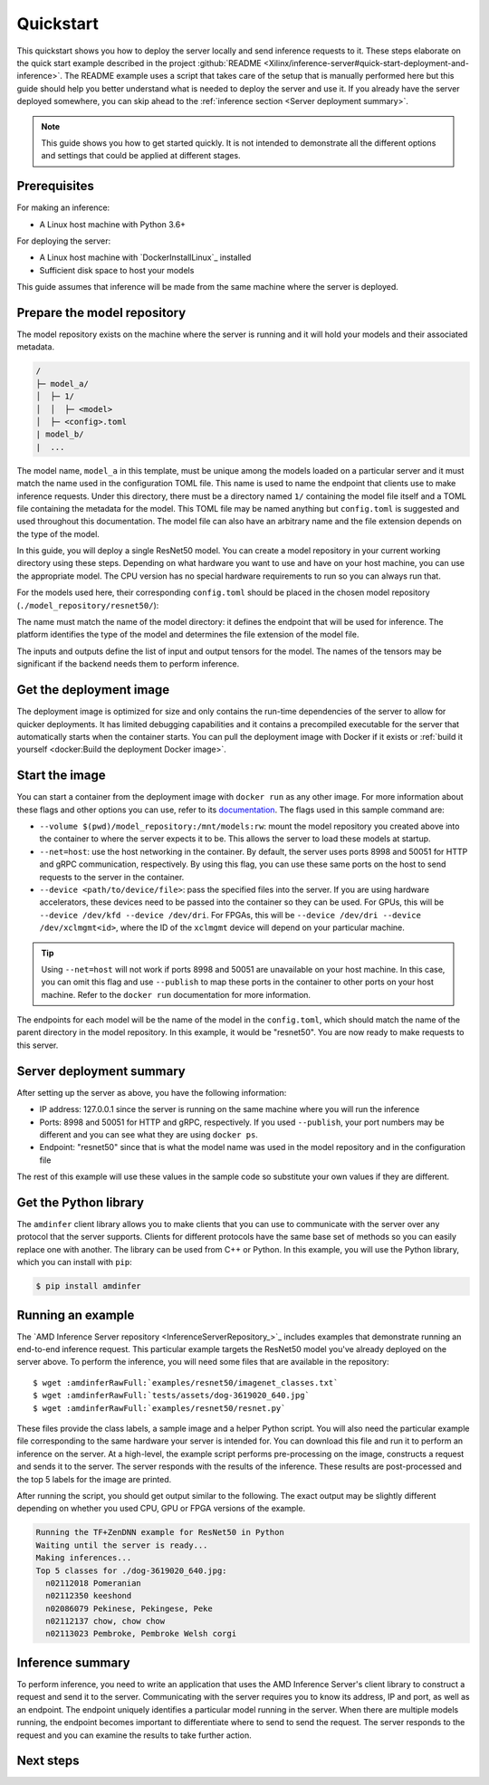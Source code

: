 ..
    Copyright 2023 Advanced Micro Devices, Inc.

    Licensed under the Apache License, Version 2.0 (the "License");
    you may not use this file except in compliance with the License.
    You may obtain a copy of the License at

        http://www.apache.org/licenses/LICENSE-2.0

    Unless required by applicable law or agreed to in writing, software
    distributed under the License is distributed on an "AS IS" BASIS,
    WITHOUT WARRANTIES OR CONDITIONS OF ANY KIND, either express or implied.
    See the License for the specific language governing permissions and
    limitations under the License.

Quickstart
==========

This quickstart shows you how to deploy the server locally and send inference requests to it.
These steps elaborate on the quick start example described in the project :github:`README <Xilinx/inference-server#quick-start-deployment-and-inference>`.
The README example uses a script that takes care of the setup that is manually performed here but this guide should help you better understand what is needed to deploy the server and use it.
If you already have the server deployed somewhere, you can skip ahead to the :ref:`inference section <Server deployment summary>`.

.. note::

    This guide shows you how to get started quickly.
    It is not intended to demonstrate all the different options and settings that could be applied at different stages.

Prerequisites
-------------

For making an inference:

* A Linux host machine with Python 3.6+

For deploying the server:

* A Linux host machine with `DockerInstallLinux`_ installed
* Sufficient disk space to host your models

This guide assumes that inference will be made from the same machine where the server is deployed.

Prepare the model repository
----------------------------

The model repository exists on the machine where the server is running and it will hold your models and their associated metadata.

.. code-block:: text

    /
    ├─ model_a/
    │  ├─ 1/
    │  │  ├─ <model>
    │  ├─ <config>.toml
    | model_b/
    |  ...

The model name, ``model_a`` in this template, must be unique among the models loaded on a particular server and it must match the name used in the configuration TOML file.
This name is used to name the endpoint that clients use to make inference requests.
Under this directory, there must be a directory named ``1/`` containing the model file itself and a TOML file containing the metadata for the model.
This TOML file may be named anything but ``config.toml`` is suggested and used throughout this documentation.
The model file can also have an arbitrary name and the file extension depends on the type of the model.

In this guide, you will deploy a single ResNet50 model.
You can create a model repository in your current working directory using these steps.
Depending on what hardware you want to use and have on your host machine, you can use the appropriate model.
The CPU version has no special hardware requirements to run so you can always run that.

.. tabs::

    .. code-tab:: console CPU


        $ wget -O tensorflow.zip https://www.xilinx.com/bin/public/openDownload?filename=tf_resnetv1_50_imagenet_224_224_6.97G_2.5.zip
        $ unzip -j "tensorflow.zip" "tf_resnetv1_50_imagenet_224_224_6.97G_2.5/float/resnet_v1_50_baseline_6.96B_922.pb" -d .
        $ mkdir -p ./model_repository/resnet50/1
        $ mv ./resnet_v1_50_baseline_6.96B_922.pb ./model_repository/resnet50/1/

    .. code-tab:: console GPU

        $ wget https://github.com/onnx/models/raw/main/vision/classification/resnet/model/resnet50-v2-7.onnx
        $ mkdir -p ./model_repository/resnet50/1
        $ mv ./resnet50-v2-7.onnx ./model_repository/resnet50/1/

    .. code-tab:: console FPGA

        $ wget -O vitis.tar.gz https://www.xilinx.com/bin/public/openDownload?filename=resnet_v1_50_tf-u200-u250-r2.5.0.tar.gz
        $ tar -xzf vitis.tar.gz "resnet_v1_50_tf/resnet_v1_50_tf.xmodel"
        $ mkdir -p ./model_repository/resnet50/1
        $ mv ./resnet_v1_50_tf/resnet_v1_50_tf.xmodel ./model_repository/resnet50/1/

For the models used here, their corresponding ``config.toml`` should be placed in the chosen model repository (``./model_repository/resnet50/``):

.. tabs::

    .. code-tab:: toml CPU

        name = "resnet50"
        platform = "tensorflow_graphdef"

        [[inputs]]
        name = "input"
        datatype = "FP32"
        shape = [224, 224, 3]

        [[outputs]]
        name = "resnet_v1_50/predictions/Reshape_1"
        datatype = "FP32"
        shape = [1000]

    .. code-tab:: text GPU

        name = "resnet50"
        platform = "onnx_onnxv1"

        [[inputs]]
        name = "input"
        datatype = "FP32"
        shape = [224, 224, 3]

        [[outputs]]
        name = "output"
        datatype = "FP32"
        shape = [1000]

    .. code-tab:: console FPGA

        name = "resnet50"
        platform = "vitis_xmodel"

        [[inputs]]
        name = "input"
        datatype = "INT8"
        shape = [224, 224, 3]

        [[outputs]]
        name = "output"
        datatype = "INT8"
        shape = [1000]

The name must match the name of the model directory: it defines the endpoint that will be used for inference.
The platform identifies the type of the model and determines the file extension of the model file.

The inputs and outputs define the list of input and output tensors for the model.
The names of the tensors may be significant if the backend needs them to perform inference.

Get the deployment image
------------------------

The deployment image is optimized for size and only contains the run-time dependencies of the server to allow for quicker deployments.
It has limited debugging capabilities and it contains a precompiled executable for the server that automatically starts when the container starts.
You can pull the deployment image with Docker if it exists or :ref:`build it yourself <docker:Build the deployment Docker image>`.

.. tabs::

    .. code-tab:: console CPU

        $ docker pull amdih/serve:uif1.1_zendnn_amdinfer_0.3.0

    .. code-tab:: text GPU

        $ docker pull amdih/serve:uif1.1_migraphx_amdinfer_0.3.0

    .. code-tab:: console FPGA

        # this image is not currently pre-built but you can build it yourself

Start the image
---------------

You can start a container from the deployment image with ``docker run`` as any other image.
For more information about these flags and other options you can use, refer to its `documentation <DockerRun>`_.
The flags used in this sample command are:

* ``--volume $(pwd)/model_repository:/mnt/models:rw``: mount the model repository you created above into the container to where the server expects it to be. This allows the server to load these models at startup.
* ``--net=host``: use the host networking in the container. By default, the server uses ports 8998 and 50051 for HTTP and gRPC communication, respectively. By using this flag, you can use these same ports on the host to send requests to the server in the container.
* ``--device <path/to/device/file>``: pass the specified files into the server. If you are using hardware accelerators, these devices need to be passed into the container so they can be used. For GPUs, this will be ``--device /dev/kfd --device /dev/dri``. For FPGAs, this will be ``--device /dev/dri --device /dev/xclmgmt<id>``, where the ID of the ``xclmgmt`` device will depend on your particular machine.

.. tip::

    Using ``--net=host`` will not work if ports 8998 and 50051 are unavailable on your host machine.
    In this case, you can omit this flag and use ``--publish`` to map these ports in the container to other ports on your host machine.
    Refer to the ``docker run`` documentation for more information.

.. tabs::

    .. code-tab:: console CPU

        $ docker run -d --volume $(pwd)/model_repository:/mnt/models:rw --net=host amdih/serve:uif1.1_zendnn_amdinfer_0.3.0

    .. code-tab:: console GPU

        $ docker run -d --device /dev/kfd --device /dev/dri --volume $(pwd)/model_repository:/mnt/models:rw --publish 127.0.0.1::8998 --publish 127.0.0.1::50051 amdih/serve:uif1.1_migraphx_amdinfer_0.3.0

    .. code-tab:: console FPGA

        $ docker run -d --device /dev/dri --device /dev/xclmgmt<id> --volume $(pwd)/model_repository:/mnt/models:rw --publish 127.0.0.1::8998 --publish 127.0.0.1::50051 <image>

The endpoints for each model will be the name of the model in the ``config.toml``, which should match the name of the parent directory in the model repository.
In this example, it would be "resnet50".
You are now ready to make requests to this server.

Server deployment summary
-------------------------

After setting up the server as above, you have the following information:

* IP address: 127.0.0.1 since the server is running on the same machine where you will run the inference
* Ports: 8998 and 50051 for HTTP and gRPC, respectively. If you used ``--publish``, your port numbers may be different and you can see what they are using ``docker ps``.
* Endpoint: "resnet50" since that is what the model name was used in the model repository and in the configuration file

The rest of this example will use these values in the sample code so substitute your own values if they are different.

Get the Python library
----------------------

The ``amdinfer`` client library allows you to make clients that you can use to communicate with the server over any protocol that the server supports.
Clients for different protocols have the same base set of methods so you can easily replace one with another.
The library can be used from C++ or Python.
In this example, you will use the Python library, which you can install with ``pip``:

.. code-block:: console

    $ pip install amdinfer

Running an example
------------------

The `AMD Inference Server repository <InferenceServerRepository_>`_ includes examples that demonstrate running an end-to-end inference request.
This particular example targets the ResNet50 model you've already deployed on the server above.
To perform the inference, you will need some files that are available in the repository:

.. parsed-literal::

    $ wget :amdinferRawFull:`examples/resnet50/imagenet_classes.txt`
    $ wget :amdinferRawFull:`tests/assets/dog-3619020_640.jpg`
    $ wget :amdinferRawFull:`examples/resnet50/resnet.py`

These files provide the class labels, a sample image and a helper Python script.
You will also need the particular example file corresponding to the same hardware your server is intended for.
You can download this file and run it to perform an inference on the server.
At a high-level, the example script performs pre-processing on the image, constructs a request and sends it to the server.
The server responds with the results of the inference.
These results are post-processed and the top 5 labels for the image are printed.

.. tabs::

    .. group-tab:: CPU

        .. parsed-literal::

            $ wget :amdinferRawFull:`examples/resnet50/tfzendnn.py`
            $ python3 tfzendnn.py --ip 127.0.0.1 --grpc-port 50051 --endpoint resnet50 --image ./dog-3619020_640.jpg --labels ./imagenet_classes.txt

    .. group-tab:: GPU

        .. parsed-literal::

            $ wget :amdinferRawFull:`examples/resnet50/migraphx.py`
            $ python3 migraphx.py --ip 127.0.0.1 --http-port 8998 --endpoint resnet50 --image ./dog-3619020_640.jpg --labels ./imagenet_classes.txt

    .. group-tab:: FPGA

        .. parsed-literal::

            $ wget :amdinferRawFull:`examples/resnet50/vitis.py`
            $ python3 vitis.py --ip 127.0.0.1 --http-port 8998 --endpoint resnet50 --image ./dog-3619020_640.jpg --labels ./imagenet_classes.txt

After running the script, you should get output similar to the following.
The exact output may be slightly different depending on whether you used CPU, GPU or FPGA versions of the example.

.. code-block:: text

    Running the TF+ZenDNN example for ResNet50 in Python
    Waiting until the server is ready...
    Making inferences...
    Top 5 classes for ./dog-3619020_640.jpg:
      n02112018 Pomeranian
      n02112350 keeshond
      n02086079 Pekinese, Pekingese, Peke
      n02112137 chow, chow chow
      n02113023 Pembroke, Pembroke Welsh corgi

Inference summary
-----------------

To perform inference, you need to write an application that uses the AMD Inference Server's client library to construct a request and send it to the server.
Communicating with the server requires you to know its address, IP and port, as well as an endpoint.
The endpoint uniquely identifies a particular model running in the server.
When there are multiple models running, the endpoint becomes important to differentiate where to send to send the request.
The server responds to the request and you can examine the results to take further action.

Next steps
----------
